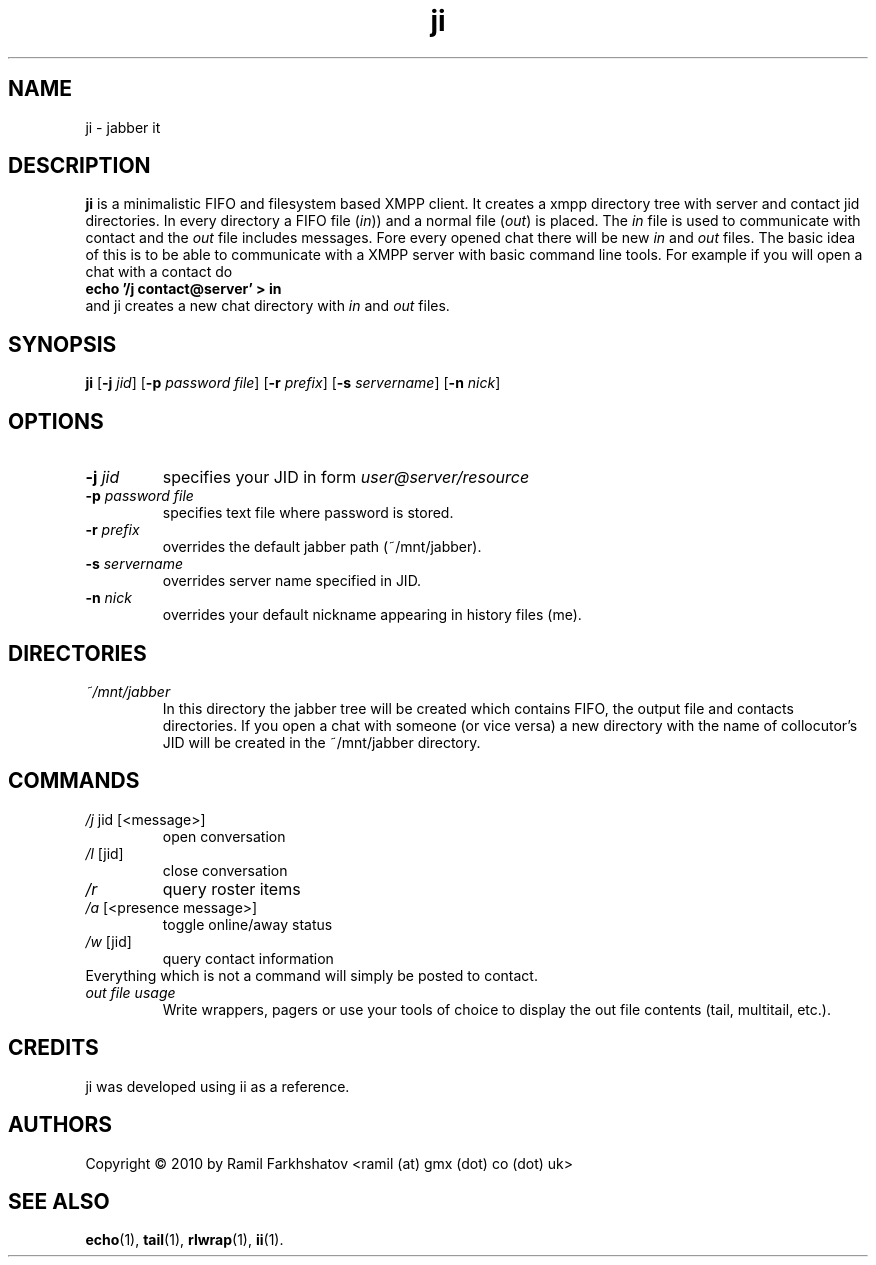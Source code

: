 .de FN
\fI\|\\$1\|\fP\\$2
..
.TH ji 1
.SH NAME
ji \- jabber it

.SH DESCRIPTION
.B ji
is a minimalistic FIFO and filesystem based XMPP client.
It creates a xmpp directory tree with server and contact jid directories.
In every directory a FIFO file (\fIin\fP)) and a normal file (\fIout\fP) is
placed.
The \fIin\fP file is used to communicate with contact and the \fIout\fP file
includes messages. Fore every opened chat there will be new \fIin\fP and
\fIout\fP files.
The basic idea of this is to be able to communicate with a XMPP server with
basic command line tools.
For example if you will open a chat with a contact do 
.br
.B "echo '/j contact@server' > in"
.br
and ji creates a new chat directory with \fIin\fP and \fIout\fP files.
.SH SYNOPSIS
.B ji
.RB [ \-j
.IR jid ]
.RB [ \-p
.IR "password file" ]
.RB [ \-r
.IR prefix ]
.RB [ \-s
.IR servername ]
.RB [ \-n
.IR nick ]
.SH OPTIONS
.TP
.BI \-j " jid"
specifies your JID in form 
.I user@server/resource
.TP
.BI \-p " password file"
specifies text file where password is stored.
.TP
.BI \-r " prefix"
overrides the default jabber path (~/mnt/jabber).
.TP
.BI \-s " servername"
overrides server name specified in JID.
.TP
.BI \-n " nick"
overrides your default nickname appearing in history files (me).

.SH DIRECTORIES
.TP
.FN ~/mnt/jabber
In this directory the jabber tree will be created which contains FIFO, the
output file and contacts directories. If you open a chat with someone (or vice
versa) a new directory with the name of collocutor's JID will be created in
the ~/mnt/jabber directory.

.SH COMMANDS
.TP
.FN /j " jid [<message>]"
open conversation
.TP
.FN /l " [jid]"
close conversation
.TP
.FN /r
query roster items
.TP
.FN /a " [<presence message>]"
toggle online/away status
.TP
.FN /w " [jid]"
query contact information
.TP
Everything which is not a command will simply be posted to contact.
.TP
.FN "out file usage"
Write wrappers, pagers or use your tools of choice to display the out file
contents (tail, multitail, etc.).

.SH CREDITS
.TP
ji was developed using ii as a reference.

.SH AUTHORS
Copyright \(co 2010 by Ramil Farkhshatov <ramil (at) gmx (dot) co (dot) uk>
.SH SEE ALSO
.BR echo (1),
.BR tail (1),
.BR rlwrap (1),
.BR ii (1).
